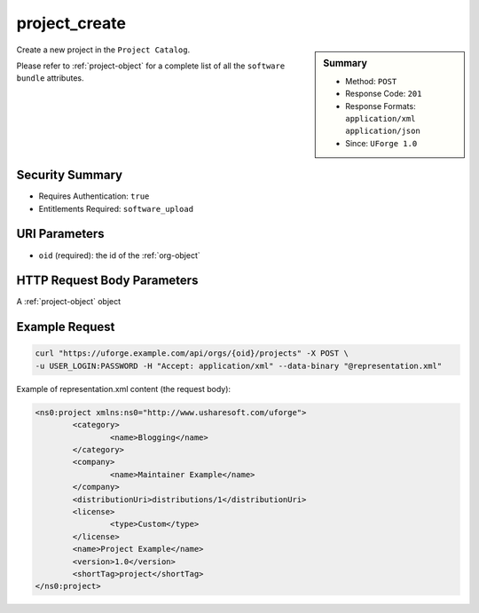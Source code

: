 .. Copyright 2017 FUJITSU LIMITED

.. _project-create:

project_create
--------------

.. function:: POST /orgs/{oid}/projects

.. sidebar:: Summary

	* Method: ``POST``
	* Response Code: ``201``
	* Response Formats: ``application/xml`` ``application/json``
	* Since: ``UForge 1.0``

Create a new project in the ``Project Catalog``. 

Please refer to :ref:`project-object` for a complete list of all the ``software bundle`` attributes.

Security Summary
~~~~~~~~~~~~~~~~

* Requires Authentication: ``true``
* Entitlements Required: ``software_upload``

URI Parameters
~~~~~~~~~~~~~~

* ``oid`` (required): the id of the :ref:`org-object`

HTTP Request Body Parameters
~~~~~~~~~~~~~~~~~~~~~~~~~~~~

A :ref:`project-object` object

Example Request
~~~~~~~~~~~~~~~

.. code-block:: bash

	curl "https://uforge.example.com/api/orgs/{oid}/projects" -X POST \
	-u USER_LOGIN:PASSWORD -H "Accept: application/xml" --data-binary "@representation.xml"

Example of representation.xml content (the request body):

.. code-block:: xml

	<ns0:project xmlns:ns0="http://www.usharesoft.com/uforge">
		<category>
			<name>Blogging</name>
		</category>
		<company>
			<name>Maintainer Example</name>
		</company>
		<distributionUri>distributions/1</distributionUri>
		<license>
			<type>Custom</type>
		</license>
		<name>Project Example</name>
		<version>1.0</version>
		<shortTag>project</shortTag>
	</ns0:project>


.. seealso::

	 * :ref:`project-object`
	 * :ref:`projectArtifact-addChild`
	 * :ref:`projectArtifact-addOrRemoveFileFromCache`
	 * :ref:`projectArtifact-create`
	 * :ref:`projectArtifact-createFromRemoteServer`
	 * :ref:`projectArtifact-delete`
	 * :ref:`projectArtifact-deleteAll`
	 * :ref:`projectArtifact-download`
	 * :ref:`projectArtifact-downloadFile`
	 * :ref:`projectArtifact-get`
	 * :ref:`projectArtifact-getAll`
	 * :ref:`projectArtifact-update`
	 * :ref:`projectArtifact-updateAll`
	 * :ref:`projectArtifact-upload`
	 * :ref:`projectLogo-delete`
	 * :ref:`projectLogo-download`
	 * :ref:`projectLogo-downloadFile`
	 * :ref:`projectLogo-upload`
	 * :ref:`projectOs-getAll`
	 * :ref:`projectRestrictionOs-getAll`
	 * :ref:`projectRestriction-add`
	 * :ref:`projectRestriction-delete`
	 * :ref:`projectRestriction-deleteAll`
	 * :ref:`projectRestriction-get`
	 * :ref:`projectRestriction-getAll`
	 * :ref:`projectRestriction-update`
	 * :ref:`project-delete`
	 * :ref:`project-get`
	 * :ref:`project-getAll`
	 * :ref:`project-update`
	 * :ref:`softwareartifact-object`
